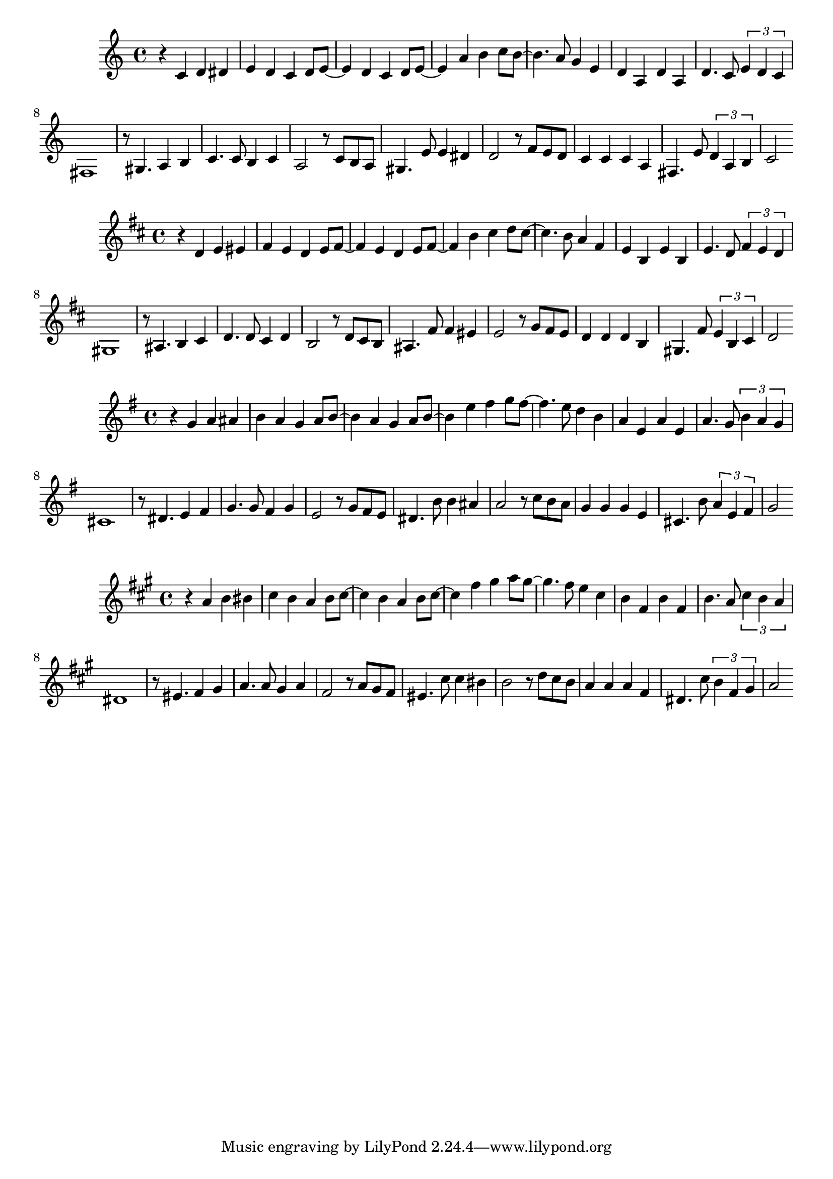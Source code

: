 \version "2.20.0"


music = \relative { 
  \key g \major
  r4 g' a ais b a g a8 b~ b4
  a4 g a8 b~ b4 e fis g8 fis~ fis4.
  e8 d4 b a e a e a4.
  g8 \tuplet 3/2 { b4 a g }
  cis,1
  r8 dis4. e4 fis g4. g8 fis4 g e2
  r8 g fis e dis4. b'8 b4 ais a2
  r8 c b a g4 g g e cis4. b'8
  \tuplet 3/2 { a4 e fis } g2
}


\transpose g c  { \music }
\transpose g d  { \music }
\transpose g g  { \music }
\transpose g a  { \music }
